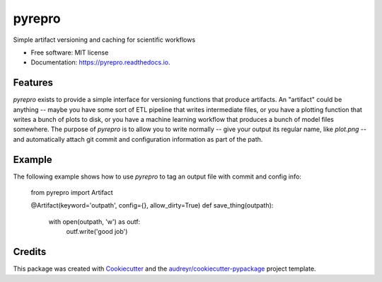 =======
pyrepro
=======


.. image:: https://img.shields.io/pypi/v/pyrepro.svg
        :target: https://pypi.python.org/pypi/pyrepro

.. image:: https://img.shields.io/travis/jisantuc/pyrepro.svg
        :target: https://travis-ci.org/jisantuc/pyrepro

.. image:: https://readthedocs.org/projects/pyrepro/badge/?version=latest
        :target: https://pyrepro.readthedocs.io/en/latest/?badge=latest
        :alt: Documentation Status


.. image:: https://pyup.io/repos/github/jisantuc/pyrepro/shield.svg
     :target: https://pyup.io/repos/github/jisantuc/pyrepro/
     :alt: Updates



Simple artifact versioning and caching for scientific workflows


* Free software: MIT license
* Documentation: https://pyrepro.readthedocs.io.


Features
--------

`pyrepro` exists to provide a simple interface for versioning functions that produce artifacts.
An "artifact" could be anything -- maybe you have some sort of ETL pipeline that writes intermediate files,
or you have a plotting function that writes a bunch of plots to disk, or you have a machine learning
workflow that produces a bunch of model files somewhere. The purpose of `pyrepro` is to allow you
to write normally -- give your output its regular name, like `plot.png` -- and automatically attach
git commit and configuration information as part of the path.

Example
-------

The following example shows how to use `pyrepro` to tag an output file with commit and config info:

    from pyrepro import Artifact

    @Artifact(keyword='outpath', config={}, allow_dirty=True)
    def save_thing(outpath):
        with open(outpath, 'w') as outf:
            outf.write('good job')

Credits
-------

This package was created with Cookiecutter_ and the `audreyr/cookiecutter-pypackage`_ project template.

.. _Cookiecutter: https://github.com/audreyr/cookiecutter
.. _`audreyr/cookiecutter-pypackage`: https://github.com/audreyr/cookiecutter-pypackage
